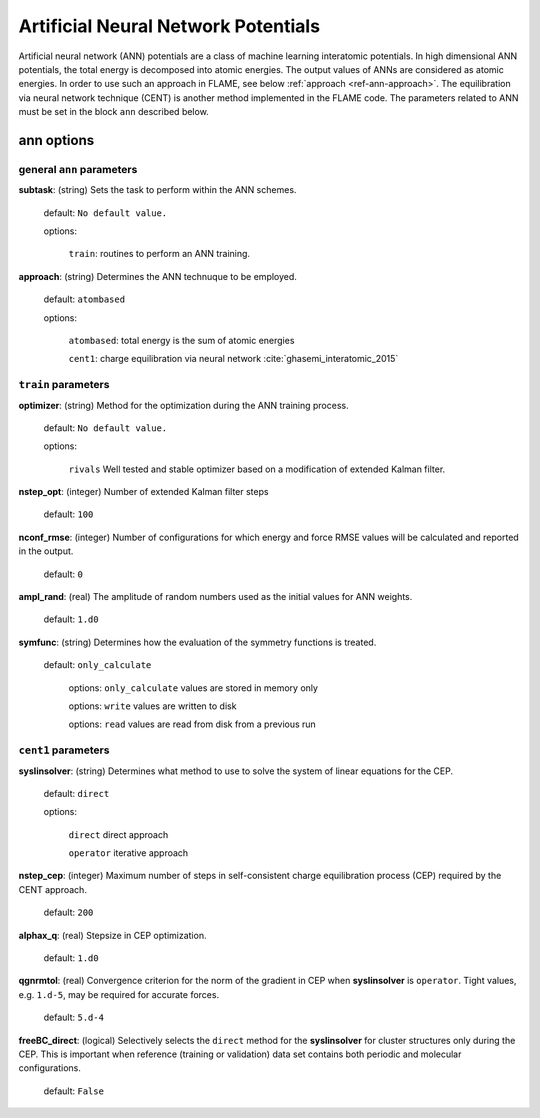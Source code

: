 .. _ann:

========================================
Artificial Neural Network Potentials
========================================

Artificial neural network (ANN) potentials are
a class of machine learning interatomic potentials.
In high dimensional ANN potentials, the total
energy is decomposed into atomic energies.
The output values of ANNs are considered as atomic energies.
In order to use such an approach in FLAME,
see below :ref:`approach <ref-ann-approach>`.
The equilibration via neural network
technique (CENT) is another method implemented
in the FLAME code.
The parameters related to ANN must be set
in the block ``ann`` described below.

ann options
=================

general ``ann`` parameters
------------------------------------------

**subtask**: (string) Sets the task to perform within the ANN schemes.

   default: ``No default value.``

   options:

      ``train``: routines to perform an ANN training.

.. _ref-ann-approach:


**approach**: (string) Determines the ANN technuque to be employed.

   default: ``atombased``
    
   options: 

      ``atombased``: total energy is the sum of atomic energies
       
      ``cent1``: charge equilibration via neural network :cite:`ghasemi_interatomic_2015`

``train`` parameters
--------------------------------

**optimizer**: (string) Method for the optimization during the ANN training process.


   default: ``No default value.``

   options: 
   
      ``rivals`` Well tested and stable optimizer based on a modification of extended Kalman filter.

**nstep_opt**: (integer) Number of extended Kalman filter steps

    default: ``100``


**nconf_rmse**: (integer) Number of configurations for which energy
and force RMSE values will be calculated and reported in the
output.

    default: ``0``

**ampl_rand**: (real) The amplitude of random numbers used
as the initial values for ANN weights.

    default: ``1.d0``

**symfunc**: (string) Determines how the evaluation of the symmetry functions
is treated.

   default: ``only_calculate``

      options: ``only_calculate`` values are stored in memory only

      options: ``write`` values are written to disk

      options: ``read``  values are read from disk from a previous run



``cent1`` parameters
--------------------------------
**syslinsolver**: (string) Determines what method to use
to solve the system of linear equations for the CEP.

   default: ``direct``

   options: 
   
      ``direct`` direct approach

      ``operator`` iterative approach

**nstep_cep**: (integer) Maximum number of steps in self-consistent
charge equilibration process (CEP) required by the
CENT approach.

    default: ``200``

**alphax_q**: (real) Stepsize in CEP optimization.

    default: ``1.d0``

**qgnrmtol**: (real) Convergence criterion for the norm of the gradient
in CEP when **syslinsolver**  is ``operator``.
Tight values, e.g. ``1.d-5``, may be required for accurate forces.

    default: ``5.d-4``

**freeBC_direct**: (logical) Selectively selects the
``direct`` method for the **syslinsolver** 
for cluster structures only 
during the CEP. This is important when reference (training
or validation) data set contains both
periodic and molecular configurations.

   default: ``False``
      
